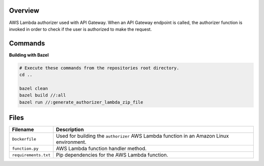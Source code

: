 Overview
--------

AWS Lambda authorizer used with API Gateway.  When an API Gateway endpoint is called, the authorizer function is
invoked in order to check if the user is authorized to make the request.

Commands
--------

**Building with Bazel**

.. code-block:: bash

    # Execute these commands from the repositories root directory.
    cd ..

    bazel clean
    bazel build //:all
    bazel run //:generate_authorizer_lambda_zip_file

Files
-----

+-----------------------------+----------------------------------------------------------------------------------------------+
| Filename                    | Description                                                                                  |
+=============================+==============================================================================================+
| ``Dockerfile``              | Used for building the ``authorizer`` AWS Lambda function in an Amazon Linux environment.     |
+-----------------------------+----------------------------------------------------------------------------------------------+
| ``function.py``             | AWS Lambda function handler method.                                                          |
+-----------------------------+----------------------------------------------------------------------------------------------+
| ``requirements.txt``        | Pip dependencies for the AWS Lambda function.                                                |
+-----------------------------+----------------------------------------------------------------------------------------------+